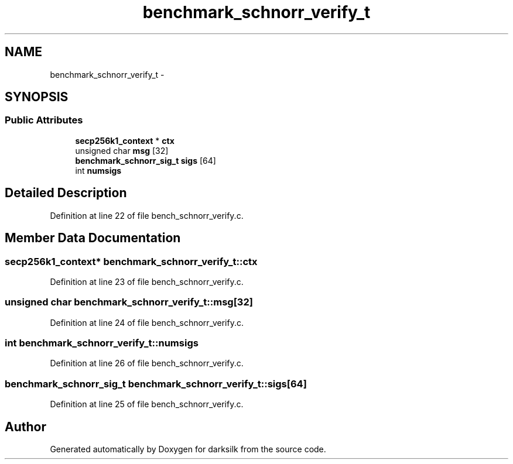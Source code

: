 .TH "benchmark_schnorr_verify_t" 3 "Wed Feb 10 2016" "Version 1.0.0.0" "darksilk" \" -*- nroff -*-
.ad l
.nh
.SH NAME
benchmark_schnorr_verify_t \- 
.SH SYNOPSIS
.br
.PP
.SS "Public Attributes"

.in +1c
.ti -1c
.RI "\fBsecp256k1_context\fP * \fBctx\fP"
.br
.ti -1c
.RI "unsigned char \fBmsg\fP [32]"
.br
.ti -1c
.RI "\fBbenchmark_schnorr_sig_t\fP \fBsigs\fP [64]"
.br
.ti -1c
.RI "int \fBnumsigs\fP"
.br
.in -1c
.SH "Detailed Description"
.PP 
Definition at line 22 of file bench_schnorr_verify\&.c\&.
.SH "Member Data Documentation"
.PP 
.SS "\fBsecp256k1_context\fP* benchmark_schnorr_verify_t::ctx"

.PP
Definition at line 23 of file bench_schnorr_verify\&.c\&.
.SS "unsigned char benchmark_schnorr_verify_t::msg[32]"

.PP
Definition at line 24 of file bench_schnorr_verify\&.c\&.
.SS "int benchmark_schnorr_verify_t::numsigs"

.PP
Definition at line 26 of file bench_schnorr_verify\&.c\&.
.SS "\fBbenchmark_schnorr_sig_t\fP benchmark_schnorr_verify_t::sigs[64]"

.PP
Definition at line 25 of file bench_schnorr_verify\&.c\&.

.SH "Author"
.PP 
Generated automatically by Doxygen for darksilk from the source code\&.
